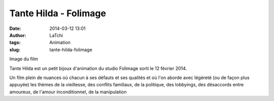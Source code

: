 Tante Hilda - Folimage
######################
:date: 2014-03-12 13:01
:author: LaTchi
:tags: Animation
:slug: tante-hilda-folimage

Image du film

Tante Hilda est un petit bijoux d'animation du studio Folimage sorti le
12 février 2014.

Un film plein de nuances où chacun à ses défauts et ses qualités et où
l'on aborde avec légèreté (ou de façon plus appuyée) les thèmes de la
vieillesse, des conflits familiaux, de la politique, des lobbyings, des
désaccords entre amoureux, de l'amour inconditionnel, de la manipulation

